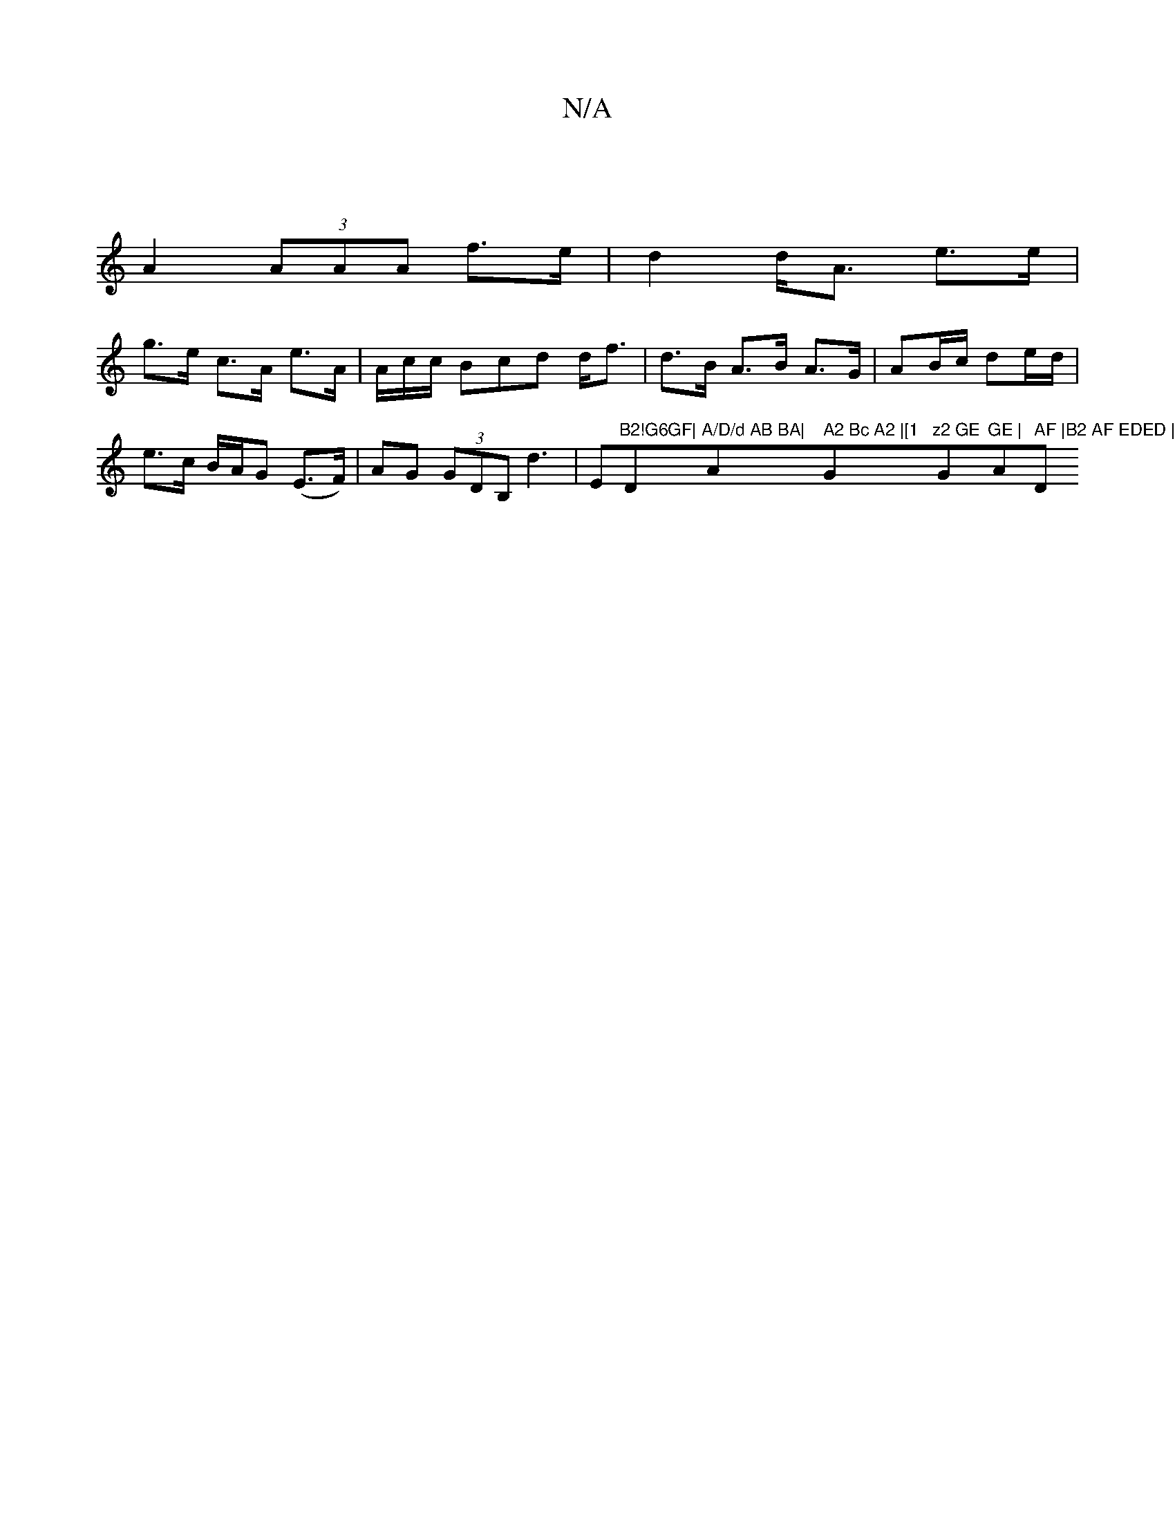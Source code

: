 X:1
T:N/A
M:4/4
R:N/A
K:Cmajor
|
A2 (3AAA f>e|d2 d<A e>e|
g>e c>A e>A|A/c/c/ Bcd d<f|d>B A>B A>G|AB/c/ de/d/ | e>c B/A/G (E>F)|AG (3GDB, d3|E"B2!G6GF|"D"A/D/d AB BA|"A" A2 Bc A2 |[1 "G"z2 GE "G"GE | "Am" AF |B2 AF EDED | "D"D2 A2 G
